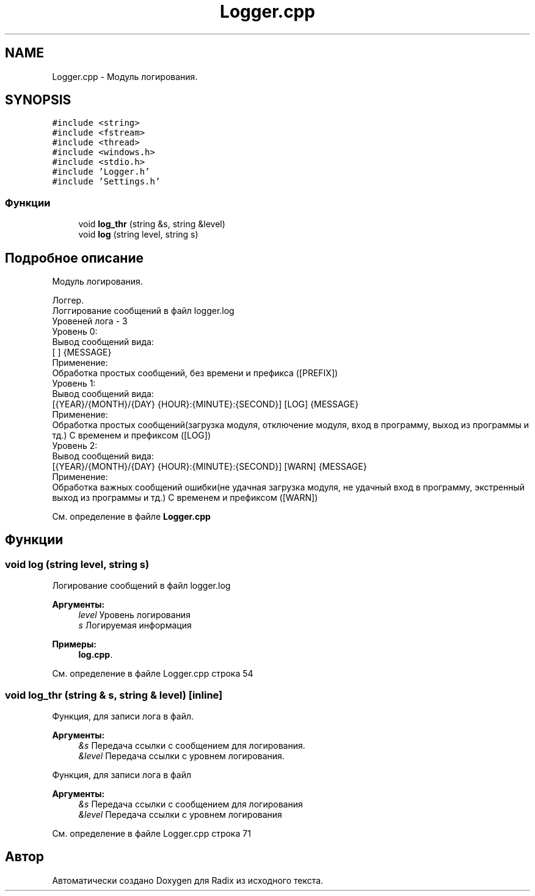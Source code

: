 .TH "Logger.cpp" 3 "Пн 25 Дек 2017" "Radix" \" -*- nroff -*-
.ad l
.nh
.SH NAME
Logger.cpp \- Модуль логирования\&.  

.SH SYNOPSIS
.br
.PP
\fC#include <string>\fP
.br
\fC#include <fstream>\fP
.br
\fC#include <thread>\fP
.br
\fC#include <windows\&.h>\fP
.br
\fC#include <stdio\&.h>\fP
.br
\fC#include 'Logger\&.h'\fP
.br
\fC#include 'Settings\&.h'\fP
.br

.SS "Функции"

.in +1c
.ti -1c
.RI "void \fBlog_thr\fP (string &s, string &level)"
.br
.ti -1c
.RI "void \fBlog\fP (string level, string s)"
.br
.in -1c
.SH "Подробное описание"
.PP 
Модуль логирования\&. 


.PP
.nf
Логгер\&.
Логгирование сообщений в файл logger\&.log
Уровеней лога - 3
Уровень 0:
Вывод сообщений вида:
    [                   ] {MESSAGE}
Применение:
    Обработка простых сообщений, без времени и префикса ([PREFIX])
Уровень 1:
Вывод сообщений вида:
    [{YEAR}/{MONTH}/{DAY} {HOUR}:{MINUTE}:{SECOND}] [LOG] {MESSAGE}
Применение:
    Обработка простых сообщений(загрузка модуля, отключение модуля, вход в программу, выход из программы и тд\&.) С временем и префиксом ([LOG])
Уровень 2:
Вывод сообщений вида:
    [{YEAR}/{MONTH}/{DAY} {HOUR}:{MINUTE}:{SECOND}] [WARN] {MESSAGE}
Применение:
    Обработка важных сообщений ошибки(не удачная загрузка модуля, не удачный вход в программу, экстренный выход из программы и тд\&.) С временем и префиксом ([WARN])

.fi
.PP
 
.PP
См\&. определение в файле \fBLogger\&.cpp\fP
.SH "Функции"
.PP 
.SS "void log (string level, string s)"
Логирование сообщений в файл logger\&.log 
.PP
\fBАргументы:\fP
.RS 4
\fIlevel\fP Уровень логирования 
.br
\fIs\fP Логируемая информация 
.RE
.PP

.PP
\fBПримеры: \fP
.in +1c
\fBlog\&.cpp\fP\&.
.PP
См\&. определение в файле Logger\&.cpp строка 54
.SS "void log_thr (string & s, string & level)\fC [inline]\fP"
Функция, для записи лога в файл\&. 
.PP
\fBАргументы:\fP
.RS 4
\fI&s\fP Передача ссылки с сообщением для логирования\&. 
.br
\fI&level\fP Передача ссылки с уровнем логирования\&.
.RE
.PP
Функция, для записи лога в файл 
.PP
\fBАргументы:\fP
.RS 4
\fI&s\fP Передача ссылки с сообщением для логирования 
.br
\fI&level\fP Передача ссылки с уровнем логирования 
.RE
.PP

.PP
См\&. определение в файле Logger\&.cpp строка 71
.SH "Автор"
.PP 
Автоматически создано Doxygen для Radix из исходного текста\&.
